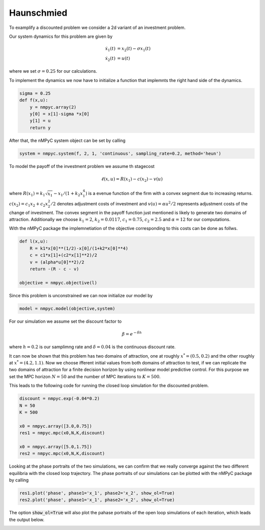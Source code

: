 Haunschmied
============

To examplify a discounted problem we consider a 2d variant of an investment problem.

Our system dynamics for this problem are given by 

.. math::

   \dot{x}_1(t) &= x_2(t) - \sigma x_1(t) \\ 
   \dot{x}_2(t) &= u(t)

where we set :math:`\sigma = 0.25` for our calculations.

To implement the dynamics we now have to initialize a function that implemnts the right hand side of the dynamics.

.. code-block:: python

   sigma = 0.25
   def f(x,u):
       y = nmpyc.array(2)
       y[0] = x[1]-sigma *x[0]
       y[1] = u
       return y

After that, the nMPyC system object can be set by calling

.. code-block:: python

   system = nmpyc.system(f, 2, 1, 'continuous', sampling_rate=0.2, method='heun')

To model the payoff of the investment problem we assume th stagecost

.. math::

   \ell(x,u) = R(x_1) - c(x_2) - v(u)

where :math:`R(x_1) = k_1 \sqrt{x_1} - x_1/(1+k_2 x_1^4)` is a evenue function of the firm with a
convex segment due to increasing returns. :math:`c(x_2) = c_1 x_2 + c_2 x_2^2/2` denotes adjustment costs
of investment and :math:`v(u) = \alpha u^2/2` represents adjustment costs of the change of investment.
The convex segment in the payoff function just mentioned is likely to generate two domains
of attraction.
Additionally we choose :math:`k_1=2`, :math:`k_2=0.0117`, :math:`c_1=0.75`, :math:`c_2=2.5` and :math:`\alpha=12` for our computations.

With the nMPyC package the implemnetiation of the objective corresponding to this costs can be done as follws.

.. code-block:: python

   def l(x,u):
       R = k1*x[0]**(1/2)-x[0]/(1+k2*x[0]**4)
       c = c1*x[1]+(c2*x[1]**2)/2
       v = (alpha*u[0]**2)/2
       return -(R - c - v)

   objective = nmpyc.objective(l)

Since this problem is unconstrained we can now initialize our model by 

.. code-block:: python

   model = nmpyc.model(objective,system)

For our simulation we assume set the discount factor to 

.. math::

   \beta = e^{-\delta*h}

where :math:`h=0.2` is our samplimng rate and :math:`\delta=0.04` is the continuous discount rate.

It can now be shown that this problem has two domains of attraction, one at roughly :math:`x^* = (0.5, 0.2)` and the other roughly at :math:`x^* = (4.2, 1.1)`. 
Now we choose ifferent initial values from both domains of attraction to test, if we can replicate the two domains of attraction for a finite decision horizon by using nonlinear model predictive control.
For this purpose we set the MPC horizon :math:`N=50` and the number of MPC iterations to :math:`K=500`. 

This leads to the following code for running the closed loop simulation for the discounted problem.

.. code-block:: python

   discount = nmpyc.exp(-0.04*0.2)
   N = 50
   K = 500

   x0 = nmpyc.array([3.0,0.75])
   res1 = nmpyc.mpc(x0,N,K,discount)

   x0 = nmpyc.array([5.0,1.75])
   res2 = nmpyc.mpc(x0,N,K,discount)

Looking at the phase portraits of the two simulations, we can confirm that we really converge against the two different equilibria with the closed loop trajectory.
The phase portraits of our simulations can be plotted with the nMPyC package by calling

.. code-block:: python 

   res1.plot('phase', phase1='x_1', phase2='x_2', show_ol=True)
   res2.plot('phase', phase1='x_1', phase2='x_2', show_ol=True)

The option :code:`show_ol=True` will also plot the pahase portraits of the open loop simulations of each iteration, which leads the output below. 

.. image:: haunschmied_x01.png
   :align: center
   :width: 550

.. image:: haunschmied_x02.png
   :align: center
   :width: 550


